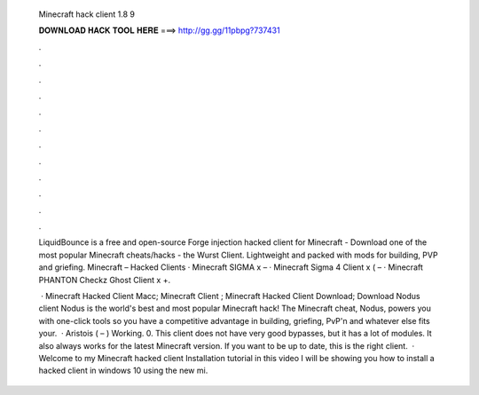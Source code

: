  Minecraft hack client 1.8 9
  
  
  
  𝐃𝐎𝐖𝐍𝐋𝐎𝐀𝐃 𝐇𝐀𝐂𝐊 𝐓𝐎𝐎𝐋 𝐇𝐄𝐑𝐄 ===> http://gg.gg/11pbpg?737431
  
  
  
  .
  
  
  
  .
  
  
  
  .
  
  
  
  .
  
  
  
  .
  
  
  
  .
  
  
  
  .
  
  
  
  .
  
  
  
  .
  
  
  
  .
  
  
  
  .
  
  
  
  .
  
  LiquidBounce is a free and open-source Forge injection hacked client for Minecraft -  Download one of the most popular Minecraft cheats/hacks - the Wurst Client. Lightweight and packed with mods for building, PVP and griefing. Minecraft – Hacked Clients · Minecraft SIGMA x – · Minecraft Sigma 4 Client x ( – · Minecraft PHANTON Checkz Ghost Client x +.
  
   · Minecraft Hacked Client Macc; Minecraft Client ; Minecraft Hacked Client Download; Download Nodus client Nodus is the world's best and most popular Minecraft hack! The Minecraft cheat, Nodus, powers you with one-click tools so you have a competitive advantage in building, griefing, PvP'n and whatever else fits your.  · Aristois ( – ) Working. 0. This client does not have very good bypasses, but it has a lot of modules. It also always works for the latest Minecraft version. If you want to be up to date, this is the right client.  · Welcome to my Minecraft hacked client Installation tutorial in this video I will be showing you how to install a hacked client in windows 10 using the new mi.
